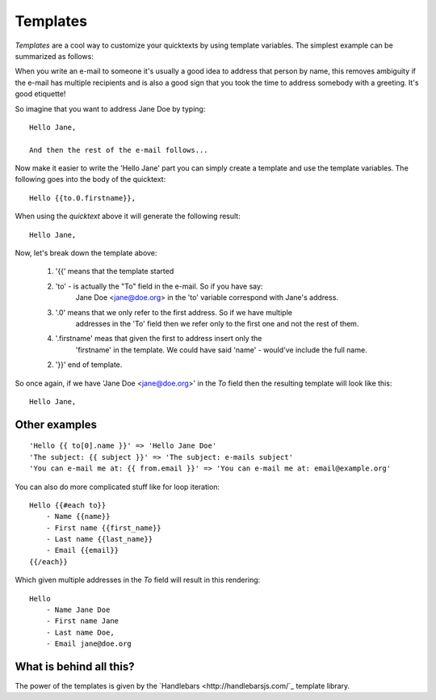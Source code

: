 .. _templates:

Templates
=========

`Templates` are a cool way to customize your quicktexts by using template variables. 
The simplest example can be summarized as follows:

When you write an e-mail to someone it's usually a good idea to address that
person by name, this removes ambiguity if the e-mail has multiple recipients
and is also a good sign that you took the time to address somebody with a
greeting. It's good etiquette!

So imagine that you want to address Jane Doe by typing::

    Hello Jane,

    And then the rest of the e-mail follows...


Now make it easier to write the 'Hello Jane' part you can simply create a
template and use the template variables.
The following goes into the body of the quicktext::

    Hello {{to.0.firstname}},

When using the `quicktext` above it will generate the following result::

    Hello Jane,


Now, let's break down the template above:

 1. '{{' means that the template started
 2. 'to' - is actually the "To" field in the e-mail. So if you have say: 
     Jane Doe <jane@doe.org> in the 'to' variable correspond with Jane's address.
 3. '.0' means that we only refer to the first address. So if we have multiple
     addresses in the 'To' field then we refer only to the first one and not the
     rest of them.
 4. '.firstname' meas that given the first to address insert only the 
     'firstname' in the template. We could have said 'name' - would've include the full name.
 2.  '}}' end of template.

So once again, if we have 'Jane Doe <jane@doe.org>' in the `To` field then the
resulting template will look like this::

    Hello Jane,


Other examples
----------------

::

    'Hello {{ to[0].name }}' => 'Hello Jane Doe'
    'The subject: {{ subject }}' => 'The subject: e-mails subject'
    'You can e-mail me at: {{ from.email }}' => 'You can e-mail me at: email@example.org'


You can also do more complicated stuff like for loop iteration::

    Hello {{#each to}}
        - Name {{name}}
        - First name {{first_name}}
        - Last name {{last_name}}
        - Email {{email}}
    {{/each}}


Which given multiple addresses in the `To` field will result in this rendering::


    Hello
        - Name Jane Doe
        - First name Jane
        - Last name Doe,
        - Email jane@doe.org


What is behind all this?
--------------------------

The power of the templates is given by the `Handlebars <http://handlebarsjs.com/`_
template library.


